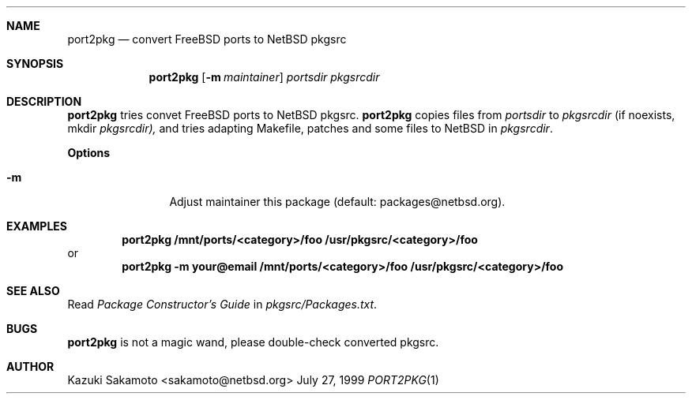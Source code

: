 .\"	$NetBSD: port2pkg.1,v 1.1.1.1 1999/07/27 11:33:06 sakamoto Exp $
.\"
.\" Copyright (c) 1999 by Kazuki Sakamoto (sakamoto@netbsd.org)
.\" Absolutely no warranty.
.\"
.Dd July 27, 1999
.Dt PORT2PKG 1
.Sh NAME
.Nm port2pkg
.Nd convert FreeBSD ports to NetBSD pkgsrc
.Sh SYNOPSIS
.Nm
.Op Fl m Ar maintainer
.Ar portsdir
.Ar pkgsrcdir
.Sh DESCRIPTION
.Nm
tries convet FreeBSD ports to NetBSD pkgsrc.
.Nm
copies files
from
.Ar portsdir
to
.Ar pkgsrcdir
(if noexists, mkdir
.Ar pkgsrcdir),
and tries adapting Makefile, patches and some files
to NetBSD in
.Ar pkgsrcdir .
.Pp
.Sy Options
.Bl -tag -width Fl
.It Fl m
Adjust maintainer this package
(default: packages@netbsd.org).
.El
.Sh EXAMPLES
.Pp
.Dl port2pkg /mnt/ports/<category>/foo /usr/pkgsrc/<category>/foo
or
.Dl port2pkg -m your@email /mnt/ports/<category>/foo /usr/pkgsrc/<category>/foo
.Pp
.Sh SEE ALSO
Read
.Ar Package Constructor's Guide
in
.Ar pkgsrc/Packages.txt .
.Sh BUGS
.Nm
is not a magic wand, please double-check converted pkgsrc.
.Sh AUTHOR
Kazuki Sakamoto <sakamoto@netbsd.org>
